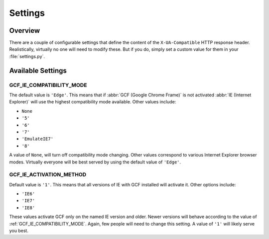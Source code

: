 .. _settings:
.. module:: gcframe.settings
   :synopsis: Configurable settings that affect the behavior of the middleware
              and decorators.

Settings
========

Overview
--------

There are a couple of configurable settings that define the content of the
``X-UA-Compatible`` HTTP response header. Realistically, virtually no one will
need to modify these. But if you do, simply set a custom value for them in your
:file:`settings.py`.


Available Settings
------------------

.. _GCF_IE_COMPATIBILITY_MODE:

GCF_IE_COMPATIBILITY_MODE
~~~~~~~~~~~~~~~~~~~~~~~~~

The default value is ``'Edge'``. This means that if :abbr:`GCF (Google Chrome
Frame)` is not activated :abbr:`IE (Internet Explorer)` will use the highest
compatibility mode available. Other values include:

* ``None``
* ``'5'``
* ``'6'``
* ``'7'``
* ``'EmulateIE7'``
* ``'8'``

A value of ``None``, will turn off compatibility mode changing. Other values
correspond to various Internet Explorer browser modes. Virtually everyone will
be best served by using the default value of ``'Edge'``.

.. seealso::

   More information on compatibility modes can be found in the MSDN article
   `META Tags and Locking in Future Compatibility`_.

.. _META Tags and Locking in Future Compatibility: http://msdn.microsoft.com/library/cc817574.aspx


.. _GCF_IE_ACTIVATION_METHOD:

GCF_IE_ACTIVATION_METHOD
~~~~~~~~~~~~~~~~~~~~~~~~

Default value is ``'1'``. This means that all versions of IE with GCF installed
will activate it. Other options include:

* ``'IE6'``
* ``'IE7'``
* ``'IE8'``

These values activate GCF only on the named IE version and older. Newer
versions will behave according to the value of :ref:`GCF_IE_COMPATIBILITY_MODE`.
Again, few people will need to change this setting. A value of ``'1'``
will likely serve you best.

.. seealso::

   The `GCF developer documentation`_ has more information regarding activation
   methods.

.. _GCF developer documentation: http://www.chromium.org/developers/how-tos/chrome-frame-getting-started
